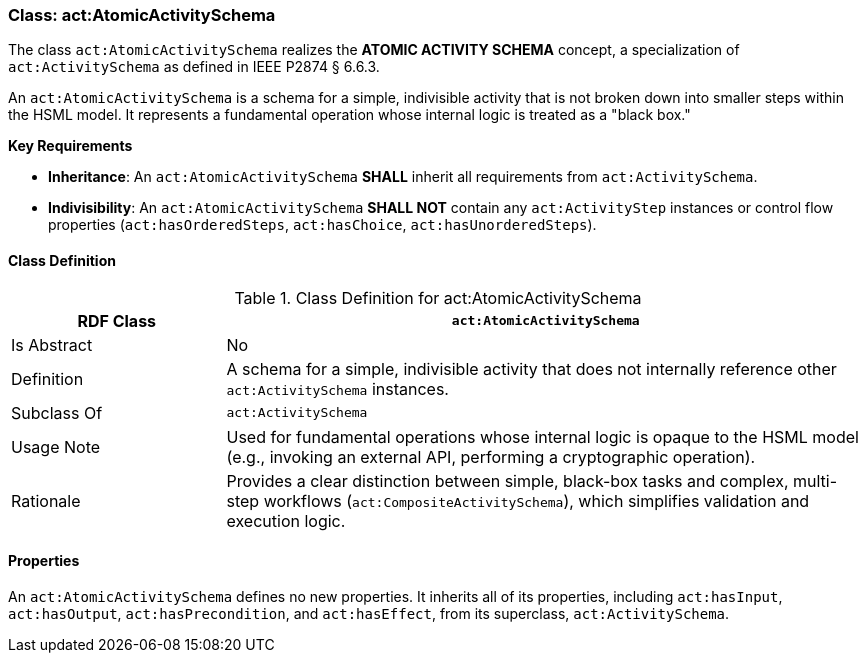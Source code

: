 [[act-atomicactivityschema]]
=== Class: act:AtomicActivitySchema

The class `act:AtomicActivitySchema` realizes the **ATOMIC ACTIVITY SCHEMA** concept, a specialization of `act:ActivitySchema` as defined in IEEE P2874 § 6.6.3.

An `act:AtomicActivitySchema` is a schema for a simple, indivisible activity that is not broken down into smaller steps within the HSML model. It represents a fundamental operation whose internal logic is treated as a "black box."

**Key Requirements**

* **Inheritance**: An `act:AtomicActivitySchema` **SHALL** inherit all requirements from `act:ActivitySchema`.
* **Indivisibility**: An `act:AtomicActivitySchema` **SHALL NOT** contain any `act:ActivityStep` instances or control flow properties (`act:hasOrderedSteps`, `act:hasChoice`, `act:hasUnorderedSteps`).

[[act-atomicactivityschema-class]]
==== Class Definition

.Class Definition for act:AtomicActivitySchema
[cols="1,3",options="header"]
|===
| RDF Class | `act:AtomicActivitySchema`
| Is Abstract | No
| Definition | A schema for a simple, indivisible activity that does not internally reference other `act:ActivitySchema` instances.
| Subclass Of | `act:ActivitySchema`
| Usage Note | Used for fundamental operations whose internal logic is opaque to the HSML model (e.g., invoking an external API, performing a cryptographic operation).
| Rationale | Provides a clear distinction between simple, black-box tasks and complex, multi-step workflows (`act:CompositeActivitySchema`), which simplifies validation and execution logic.
|===

==== Properties

An `act:AtomicActivitySchema` defines no new properties. It inherits all of its properties, including `act:hasInput`, `act:hasOutput`, `act:hasPrecondition`, and `act:hasEffect`, from its superclass, `act:ActivitySchema`.